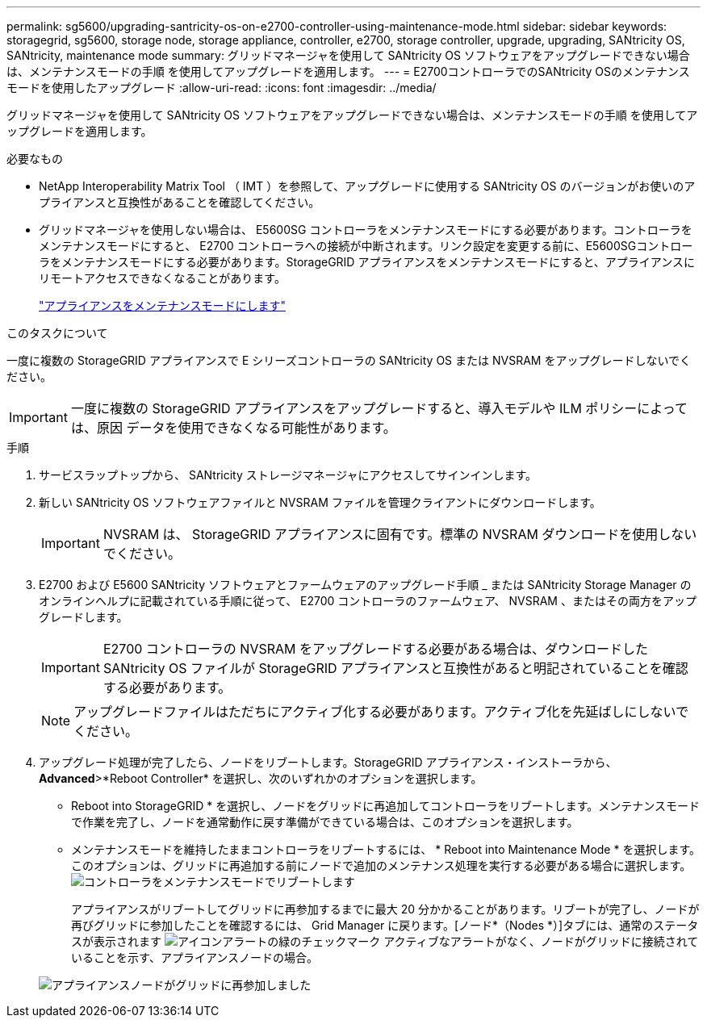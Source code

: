 ---
permalink: sg5600/upgrading-santricity-os-on-e2700-controller-using-maintenance-mode.html 
sidebar: sidebar 
keywords: storagegrid, sg5600, storage node, storage appliance, controller, e2700, storage controller, upgrade, upgrading, SANtricity OS, SANtricity, maintenance mode 
summary: グリッドマネージャを使用して SANtricity OS ソフトウェアをアップグレードできない場合は、メンテナンスモードの手順 を使用してアップグレードを適用します。 
---
= E2700コントローラでのSANtricity OSのメンテナンスモードを使用したアップグレード
:allow-uri-read: 
:icons: font
:imagesdir: ../media/


[role="lead"]
グリッドマネージャを使用して SANtricity OS ソフトウェアをアップグレードできない場合は、メンテナンスモードの手順 を使用してアップグレードを適用します。

.必要なもの
* NetApp Interoperability Matrix Tool （ IMT ）を参照して、アップグレードに使用する SANtricity OS のバージョンがお使いのアプライアンスと互換性があることを確認してください。
* グリッドマネージャを使用しない場合は、 E5600SG コントローラをメンテナンスモードにする必要があります。コントローラをメンテナンスモードにすると、 E2700 コントローラへの接続が中断されます。リンク設定を変更する前に、E5600SGコントローラをメンテナンスモードにする必要があります。StorageGRID アプライアンスをメンテナンスモードにすると、アプライアンスにリモートアクセスできなくなることがあります。
+
link:placing-appliance-into-maintenance-mode.html["アプライアンスをメンテナンスモードにします"]



.このタスクについて
一度に複数の StorageGRID アプライアンスで E シリーズコントローラの SANtricity OS または NVSRAM をアップグレードしないでください。


IMPORTANT: 一度に複数の StorageGRID アプライアンスをアップグレードすると、導入モデルや ILM ポリシーによっては、原因 データを使用できなくなる可能性があります。

.手順
. サービスラップトップから、 SANtricity ストレージマネージャにアクセスしてサインインします。
. 新しい SANtricity OS ソフトウェアファイルと NVSRAM ファイルを管理クライアントにダウンロードします。
+

IMPORTANT: NVSRAM は、 StorageGRID アプライアンスに固有です。標準の NVSRAM ダウンロードを使用しないでください。

. E2700 および E5600 SANtricity ソフトウェアとファームウェアのアップグレード手順 _ または SANtricity Storage Manager のオンラインヘルプに記載されている手順に従って、 E2700 コントローラのファームウェア、 NVSRAM 、またはその両方をアップグレードします。
+

IMPORTANT: E2700 コントローラの NVSRAM をアップグレードする必要がある場合は、ダウンロードした SANtricity OS ファイルが StorageGRID アプライアンスと互換性があると明記されていることを確認する必要があります。

+

NOTE: アップグレードファイルはただちにアクティブ化する必要があります。アクティブ化を先延ばしにしないでください。

. アップグレード処理が完了したら、ノードをリブートします。StorageGRID アプライアンス・インストーラから、 *Advanced*>*Reboot Controller* を選択し、次のいずれかのオプションを選択します。
+
** Reboot into StorageGRID * を選択し、ノードをグリッドに再追加してコントローラをリブートします。メンテナンスモードで作業を完了し、ノードを通常動作に戻す準備ができている場合は、このオプションを選択します。
** メンテナンスモードを維持したままコントローラをリブートするには、 * Reboot into Maintenance Mode * を選択します。このオプションは、グリッドに再追加する前にノードで追加のメンテナンス処理を実行する必要がある場合に選択します。image:../media/reboot_controller_from_maintenance_mode.png["コントローラをメンテナンスモードでリブートします"]
+
アプライアンスがリブートしてグリッドに再参加するまでに最大 20 分かかることがあります。リブートが完了し、ノードが再びグリッドに参加したことを確認するには、 Grid Manager に戻ります。[ノード*（Nodes *）]タブには、通常のステータスが表示されます image:../media/icon_alert_green_checkmark.png["アイコンアラートの緑のチェックマーク"] アクティブなアラートがなく、ノードがグリッドに接続されていることを示す、アプライアンスノードの場合。

+
image::../media/node_rejoin_grid_confirmation.png[アプライアンスノードがグリッドに再参加しました]




